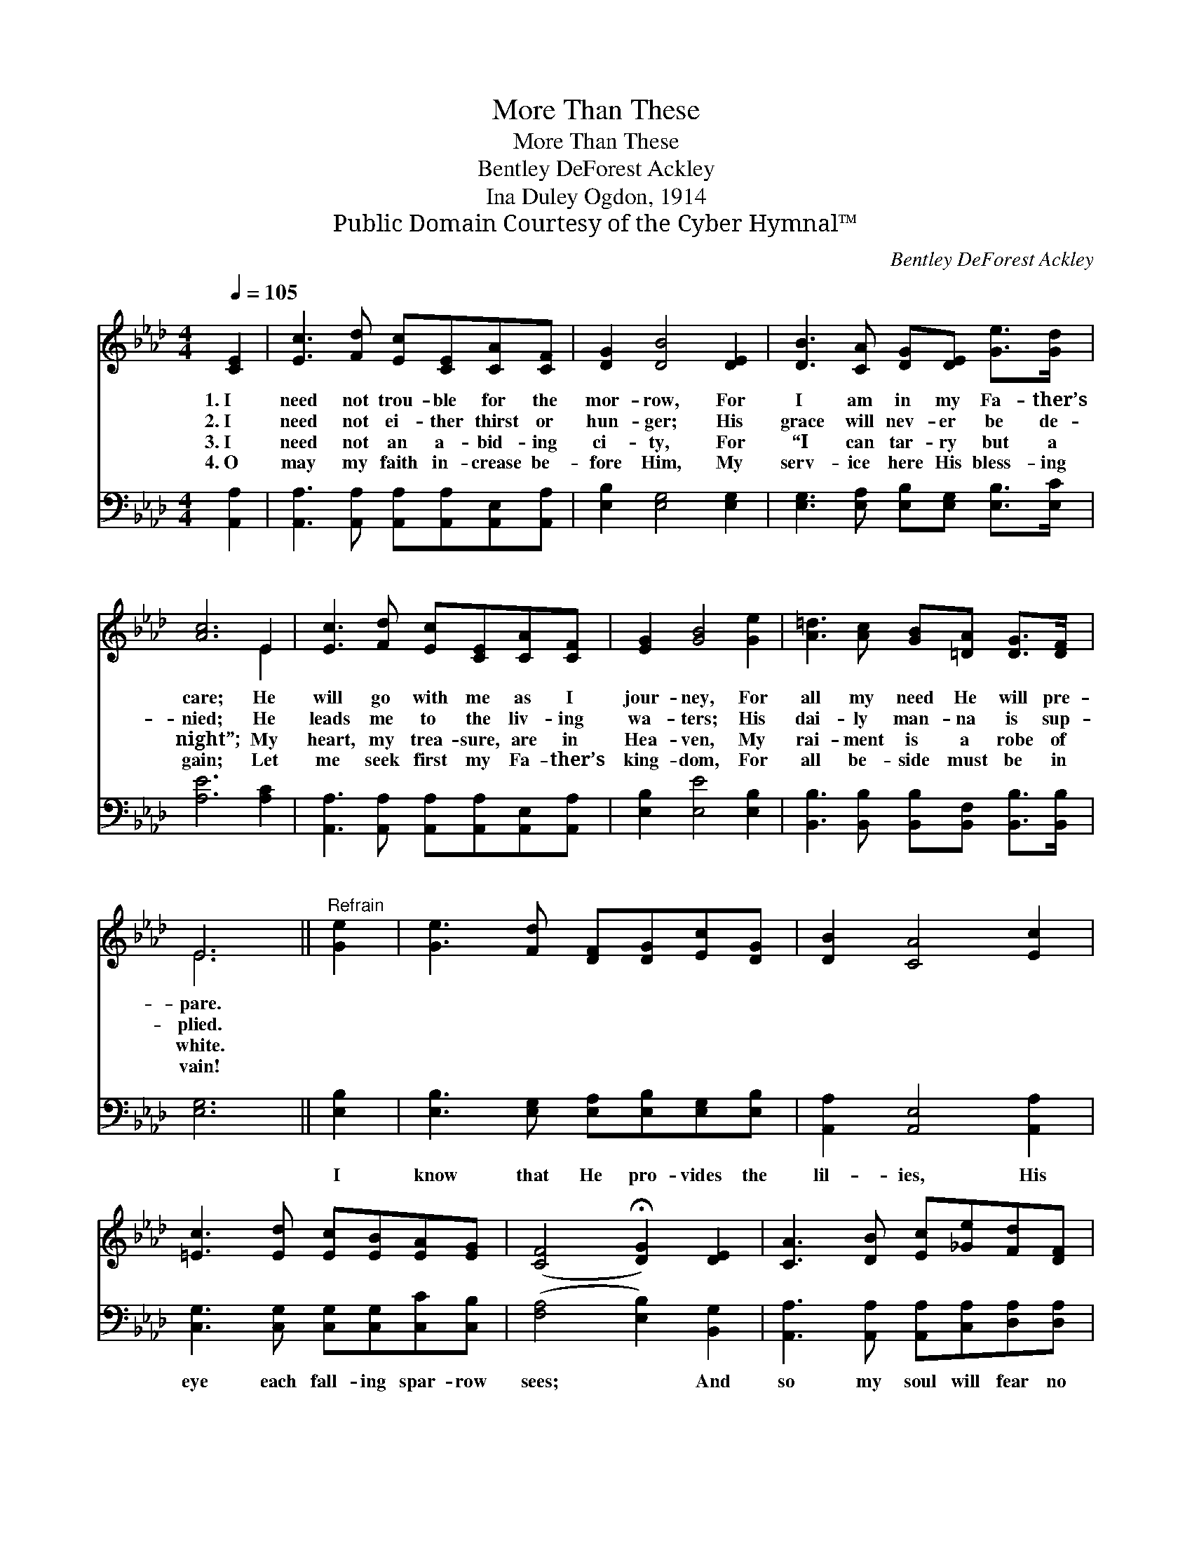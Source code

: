 X:1
T:More Than These
T:More Than These
T:Bentley DeForest Ackley
T:Ina Duley Ogdon, 1914
T:Public Domain Courtesy of the Cyber Hymnal™
C:Bentley DeForest Ackley
Z:Public Domain
Z:Courtesy of the Cyber Hymnal™
%%score ( 1 2 ) 3
L:1/8
Q:1/4=105
M:4/4
K:Ab
V:1 treble 
V:2 treble 
V:3 bass 
V:1
 [CE]2 | [Ec]3 [Fd] [Ec][CE][CA][CF] | [DG]2 [DB]4 [DE]2 | [DB]3 [CA] [DG][DE] [Ge]>[Gd] | %4
w: 1.~I|need not trou- ble for the|mor- row, For|I am in my Fa- ther’s|
w: 2.~I|need not ei- ther thirst or|hun- ger; His|grace will nev- er be de-|
w: 3.~I|need not an a- bid- ing|ci- ty, For|“I can tar- ry but a|
w: 4.~O|may my faith in- crease be-|fore Him, My|serv- ice here His bless- ing|
 [Ac]6 E2 | [Ec]3 [Fd] [Ec][CE][CA][CF] | [EG]2 [GB]4 [Ge]2 | [A=d]3 [Ac] [GB][=DA] [DG]>[DF] | %8
w: care; He|will go with me as I|jour- ney, For|all my need He will pre-|
w: nied; He|leads me to the liv- ing|wa- ters; His|dai- ly man- na is sup-|
w: night”; My|heart, my trea- sure, are in|Hea- ven, My|rai- ment is a robe of|
w: gain; Let|me seek first my Fa- ther’s|king- dom, For|all be- side must be in|
 E6 ||"^Refrain" [Ge]2 | [Ge]3 [Fd] [DF][DG][Ec][DG] | [DB]2 [CA]4 [Ec]2 | %12
w: pare.||||
w: plied.||||
w: white.||||
w: vain!||||
 [=Ec]3 [Ed] [Ec][EB][EA][EG] | ([CF]4 !fermata![DG]2) [DE]2 | [CA]3 [DB] [Ec][_Ge][Fd][DF] | %15
w: |||
w: |||
w: |||
w: |||
 [Fd]2 [Ec]4 [Ec]2 | [Ge]3 [Fd] [DF][Gd] [Gc]>[EB] | [EA]6 |] %18
w: |||
w: |||
w: |||
w: |||
V:2
 x2 | x8 | x8 | x8 | x6 E2 | x8 | x8 | x8 | E6 || x2 | x8 | x8 | x8 | x8 | x8 | x8 | x8 | x6 |] %18
V:3
 [A,,A,]2 | [A,,A,]3 [A,,A,] [A,,A,][A,,A,][A,,E,][A,,A,] | [E,B,]2 [E,G,]4 [E,G,]2 | %3
w: ~|~ ~ ~ ~ ~ ~|~ ~ ~|
 [E,G,]3 [E,A,] [E,B,][E,G,] [E,B,]>[E,C] | [A,E]6 [A,C]2 | %5
w: ~ ~ ~ ~ ~ ~|~ ~|
 [A,,A,]3 [A,,A,] [A,,A,][A,,A,][A,,E,][A,,A,] | [E,B,]2 [E,E]4 [E,B,]2 | %7
w: ~ ~ ~ ~ ~ ~|~ ~ ~|
 [B,,B,]3 [B,,B,] [B,,B,][B,,F,] [B,,B,]>[B,,B,] | [E,G,]6 || [E,B,]2 | %10
w: ~ ~ ~ ~ ~ ~|~|I|
 [E,B,]3 [E,G,] [E,A,][E,B,][E,G,][E,B,] | [A,,A,]2 [A,,E,]4 [A,,A,]2 | %12
w: know that He pro- vides the|lil- ies, His|
 [C,G,]3 [C,G,] [C,G,][C,G,][C,C][C,B,] | ([F,A,]4 [E,B,]2) [B,,G,]2 | %14
w: eye each fall- ing spar- row|sees; * And|
 [A,,A,]3 [A,,A,] [A,,A,][C,A,][D,A,][D,A,] | [A,,A,]2 [A,,A,]4 [A,,A,]2 | %16
w: so my soul will fear no|e- vil, For|
 [E,B,]3 [E,G,] [E,G,][E,B,] [E,F]>[E,D] | [A,,A,C]6 |] %18
w: I am more to Him than|these.|

